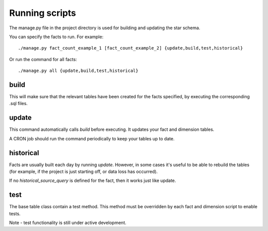 Running scripts
===============
The manage.py file in the project directory is used for building and updating the star schema.

You can specify the facts to run. For example::

    ./manage.py fact_count_example_1 [fact_count_example_2] {update,build,test,historical}

Or run the command for all facts::

    ./manage.py all {update,build,test,historical}


build
*****
This will make sure that the relevant tables have been created for the facts specified, by executing the corresponding .sql files.


update
******
This command automatically calls `build` before executing. It updates your fact and dimension tables.

A CRON job should run the command periodically to keep your tables up to date.


historical
**********
Facts are usually built each day by running *update*. However, in some cases it's useful to be able to rebuild the tables (for example, if the project is just starting off, or data loss has occurred).

If no `historical_source_query` is defined for the fact, then it works just like update.


test
****
The base table class contain a test method. This method must be overridden by each fact and dimension script to enable tests.

Note - test functionality is still under active development.
